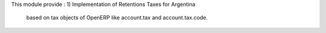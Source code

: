 This module provide :
1) Implementation of Retentions Taxes for Argentina
   based on tax objects of OpenERP like account.tax and account.tax.code.


